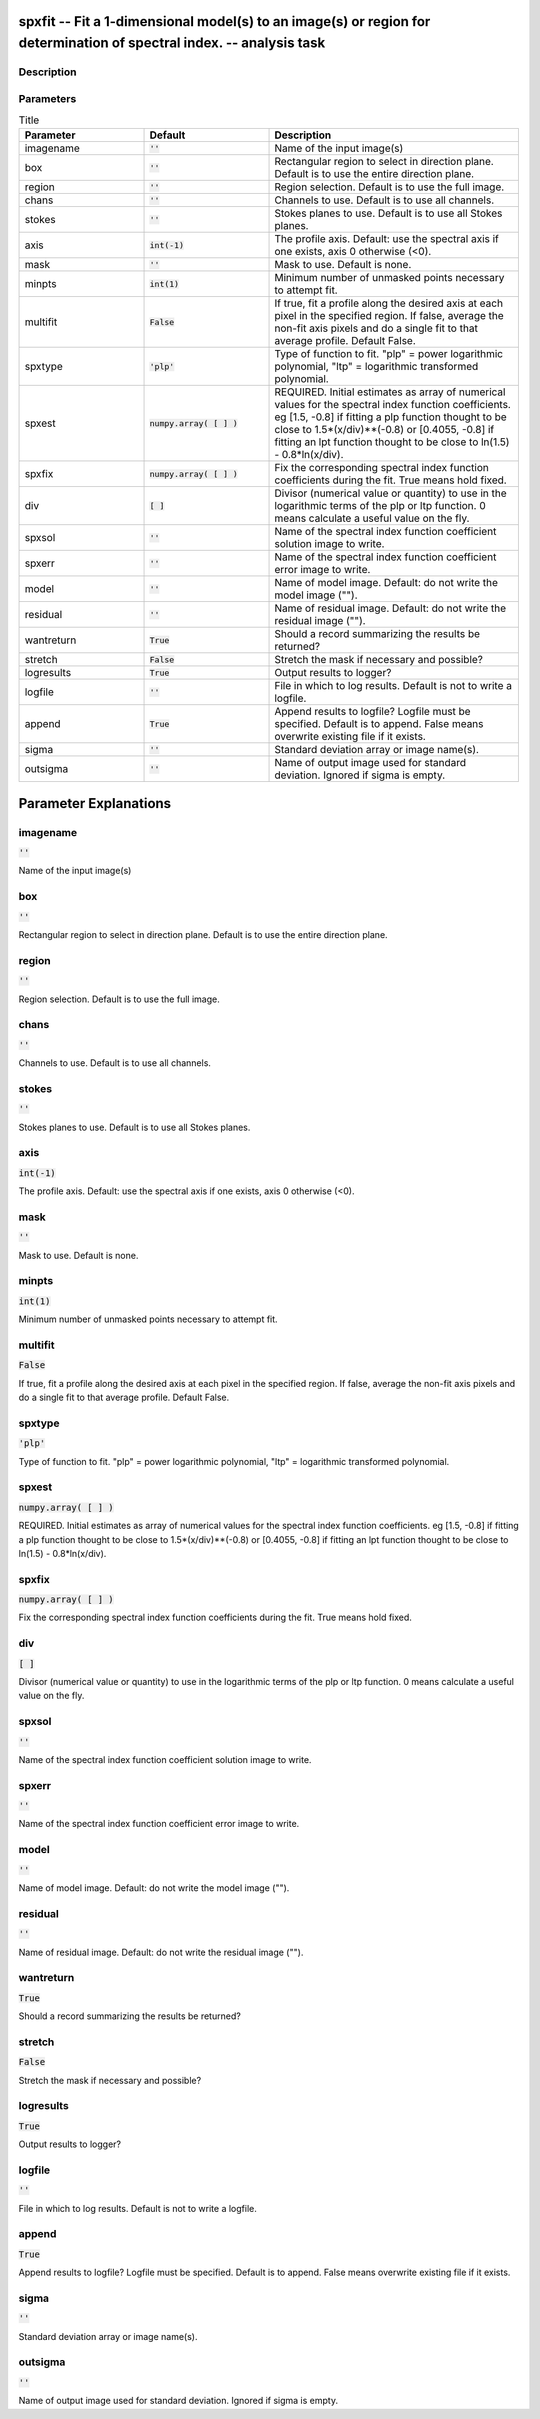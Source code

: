 spxfit -- Fit a 1-dimensional model(s) to an image(s) or region for determination of spectral index. -- analysis task
=======================================

Description
---------------------------------------




Parameters
---------------------------------------

.. list-table:: Title
   :widths: 25 25 50 
   :header-rows: 1
   
   * - Parameter
     - Default
     - Description
   * - imagename
     - :code:`''`
     - Name of the input image(s)
   * - box
     - :code:`''`
     - Rectangular region to select in direction plane. Default is to use the entire direction plane.
   * - region
     - :code:`''`
     - Region selection. Default is to use the full image.
   * - chans
     - :code:`''`
     - Channels to use. Default is to use all channels.
   * - stokes
     - :code:`''`
     - Stokes planes to use. Default is to use all Stokes planes.
   * - axis
     - :code:`int(-1)`
     - The profile axis. Default: use the spectral axis if one exists, axis 0 otherwise (<0).
   * - mask
     - :code:`''`
     - Mask to use. Default is none.
   * - minpts
     - :code:`int(1)`
     - Minimum number of unmasked points necessary to attempt fit.
   * - multifit
     - :code:`False`
     - If true, fit a profile along the desired axis at each pixel in the specified region. If false, average the non-fit axis pixels and do a single fit to that average profile. Default False.
   * - spxtype
     - :code:`'plp'`
     - Type of function to fit. "plp" = power logarithmic polynomial, "ltp" = logarithmic transformed polynomial.
   * - spxest
     - :code:`numpy.array( [  ] )`
     - REQUIRED. Initial estimates as array of numerical values for the spectral index function coefficients. eg [1.5, -0.8] if fitting a plp function thought to be close to 1.5*(x/div)**(-0.8) or [0.4055, -0.8] if fitting an lpt function thought to be close to ln(1.5) - 0.8*ln(x/div).
   * - spxfix
     - :code:`numpy.array( [  ] )`
     - Fix the corresponding spectral index function coefficients during the fit. True means hold fixed.
   * - div
     - :code:`[ ]`
     - Divisor (numerical value or quantity) to use in the logarithmic terms of the plp or ltp function. 0 means calculate a useful value on the fly.
   * - spxsol
     - :code:`''`
     - Name of the spectral index function coefficient solution image to write.
   * - spxerr
     - :code:`''`
     - Name of the spectral index function coefficient error image to write.
   * - model
     - :code:`''`
     - Name of model image. Default: do not write the model image ("").
   * - residual
     - :code:`''`
     - Name of residual image. Default: do not write the residual image ("").
   * - wantreturn
     - :code:`True`
     - Should a record summarizing the results be returned?
   * - stretch
     - :code:`False`
     - Stretch the mask if necessary and possible?
   * - logresults
     - :code:`True`
     - Output results to logger?
   * - logfile
     - :code:`''`
     - File in which to log results. Default is not to write a logfile.
   * - append
     - :code:`True`
     - Append results to logfile? Logfile must be specified. Default is to append. False means overwrite existing file if it exists.
   * - sigma
     - :code:`''`
     - Standard deviation array or image name(s).
   * - outsigma
     - :code:`''`
     - Name of output image used for standard deviation. Ignored if sigma is empty.


Parameter Explanations
=======================================



imagename
---------------------------------------

:code:`''`

Name of the input image(s)


box
---------------------------------------

:code:`''`

Rectangular region to select in direction plane. Default is to use the entire direction plane.


region
---------------------------------------

:code:`''`

Region selection. Default is to use the full image.


chans
---------------------------------------

:code:`''`

Channels to use. Default is to use all channels.


stokes
---------------------------------------

:code:`''`

Stokes planes to use. Default is to use all Stokes planes.


axis
---------------------------------------

:code:`int(-1)`

The profile axis. Default: use the spectral axis if one exists, axis 0 otherwise (<0).


mask
---------------------------------------

:code:`''`

Mask to use. Default is none.


minpts
---------------------------------------

:code:`int(1)`

Minimum number of unmasked points necessary to attempt fit.


multifit
---------------------------------------

:code:`False`

If true, fit a profile along the desired axis at each pixel in the specified region. If false, average the non-fit axis pixels and do a single fit to that average profile. Default False.


spxtype
---------------------------------------

:code:`'plp'`

Type of function to fit. "plp" = power logarithmic polynomial, "ltp" = logarithmic transformed polynomial.


spxest
---------------------------------------

:code:`numpy.array( [  ] )`

REQUIRED. Initial estimates as array of numerical values for the spectral index function coefficients. eg [1.5, -0.8] if fitting a plp function thought to be close to 1.5*(x/div)**(-0.8) or [0.4055, -0.8] if fitting an lpt function thought to be close to ln(1.5) - 0.8*ln(x/div).


spxfix
---------------------------------------

:code:`numpy.array( [  ] )`

Fix the corresponding spectral index function coefficients during the fit. True means hold fixed.


div
---------------------------------------

:code:`[ ]`

Divisor (numerical value or quantity) to use in the logarithmic terms of the plp or ltp function. 0 means calculate a useful value on the fly.


spxsol
---------------------------------------

:code:`''`

Name of the spectral index function coefficient solution image to write.


spxerr
---------------------------------------

:code:`''`

Name of the spectral index function coefficient error image to write.


model
---------------------------------------

:code:`''`

Name of model image. Default: do not write the model image ("").


residual
---------------------------------------

:code:`''`

Name of residual image. Default: do not write the residual image ("").


wantreturn
---------------------------------------

:code:`True`

Should a record summarizing the results be returned?


stretch
---------------------------------------

:code:`False`

Stretch the mask if necessary and possible? 


logresults
---------------------------------------

:code:`True`

Output results to logger?


logfile
---------------------------------------

:code:`''`

File in which to log results. Default is not to write a logfile.


append
---------------------------------------

:code:`True`

Append results to logfile? Logfile must be specified. Default is to append. False means overwrite existing file if it exists.


sigma
---------------------------------------

:code:`''`

Standard deviation array or image name(s).


outsigma
---------------------------------------

:code:`''`

Name of output image used for standard deviation. Ignored if sigma is empty.




